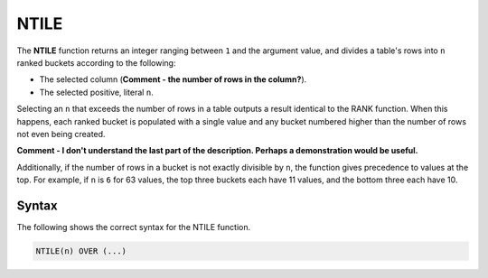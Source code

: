 .. _ntile:

**************************
NTILE
**************************

The **NTILE** function returns an integer ranging between ``1`` and the argument value, and divides a table's rows into ``n`` ranked buckets according to the following:

* The selected column (**Comment - the number of rows in the column?**).
* The selected positive, literal ``n``.

Selecting an ``n`` that exceeds the number of rows in a table outputs a result identical to the RANK function. When this happens, each ranked bucket is populated with a single value and any bucket numbered higher than the number of rows not even being created.

**Comment - I don't understand the last part of the description. Perhaps a demonstration would be useful.**

Additionally, if the number of rows in a bucket is not exactly divisible by ``n``, the function gives precedence to values at the top. For example, if ``n`` is ``6`` for 63 values, the top three buckets each have 11 values, and the bottom three each have 10.

Syntax
-------
The following shows the correct syntax for the NTILE function.

.. code-block:: postgres

   NTILE(n) OVER (...)
